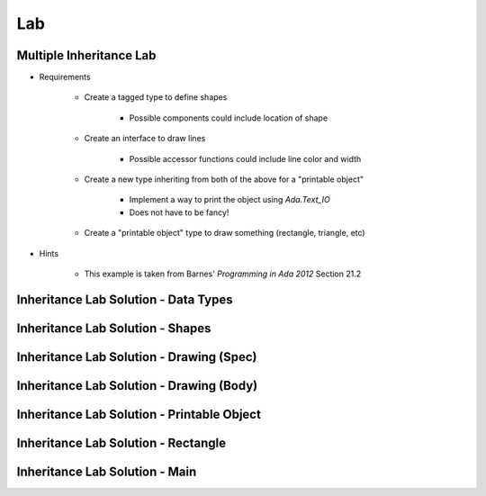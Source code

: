 ========
Lab
========

------------------------------------------
Multiple Inheritance Lab
------------------------------------------
   
* Requirements
   
   - Create a tagged type to define shapes
 
      - Possible components could include location of shape
 
   - Create an interface to draw lines
 
      - Possible accessor functions could include line color and width
 
   - Create a new type inheriting from both of the above for a "printable object"
 
      - Implement a way to print the object using `Ada.Text_IO`
      - Does not have to be fancy!
 
   - Create a "printable object" type to draw something (rectangle, triangle, etc)
 
* Hints
 
   - This example is taken from Barnes' *Programming in Ada 2012* Section 21.2
   
---------------------------------------
Inheritance Lab Solution - Data Types
---------------------------------------

.. container:: source_include 175_multiple_inheritance/lab/multiple_inheritance/answer/base_types.ads :code:Ada :number-lines:1

---------------------------------------
Inheritance Lab Solution - Shapes
---------------------------------------

.. container:: source_include 175_multiple_inheritance/lab/multiple_inheritance/answer/geometry.ads :code:Ada :number-lines:1
   
-------------------------------------------
Inheritance Lab Solution - Drawing (Spec)
-------------------------------------------

.. container:: source_include 175_multiple_inheritance/lab/multiple_inheritance/answer/line_draw.ads :code:Ada :number-lines:1

-------------------------------------------
Inheritance Lab Solution - Drawing (Body)
-------------------------------------------

.. container:: source_include 175_multiple_inheritance/lab/multiple_inheritance/answer/line_draw.adb :code:Ada :number-lines:1
   
---------------------------------------------
Inheritance Lab Solution - Printable Object
---------------------------------------------

.. container:: source_include 175_multiple_inheritance/lab/multiple_inheritance/answer/printable_object.ads :code:Ada :number-lines:1

.. container:: source_include 175_multiple_inheritance/lab/multiple_inheritance/answer/printable_object.adb :code:Ada :number-lines:1
   
---------------------------------------------
Inheritance Lab Solution - Rectangle
---------------------------------------------

.. container:: source_include 175_multiple_inheritance/lab/multiple_inheritance/answer/rectangle.ads :code:Ada :number-lines:1

.. container:: source_include 175_multiple_inheritance/lab/multiple_inheritance/answer/rectangle.adb :code:Ada :number-lines:1
   
---------------------------------------------
Inheritance Lab Solution - Main
---------------------------------------------

.. container:: source_include 175_multiple_inheritance/lab/multiple_inheritance/answer/main.adb :code:Ada :number-lines:1
